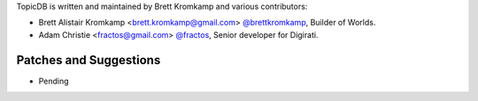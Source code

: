 TopicDB is written and maintained by Brett Kromkamp and various contributors:

- Brett Alistair Kromkamp <brett.kromkamp@gmail.com> `@brettkromkamp <https://github.com/brettkromkamp>`_, Builder of Worlds.
- Adam Christie <fractos@gmail.com> `@fractos <https://github.com/fractos>`_, Senior developer for Digirati.

Patches and Suggestions
```````````````````````

- Pending
